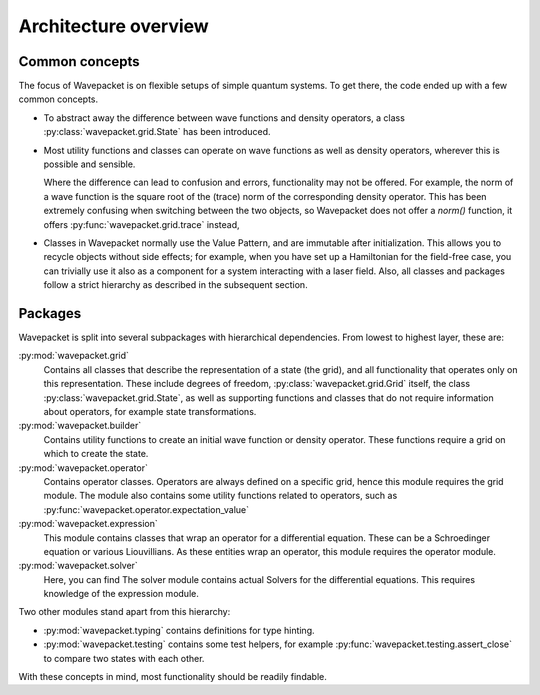 Architecture overview
=====================

Common concepts
---------------

The focus of Wavepacket is on flexible setups of simple quantum systems.
To get there, the code ended up with a few common concepts.

* To abstract away the difference between wave functions and density operators,
  a class :py:class:`wavepacket.grid.State` has been introduced.
* Most utility functions and classes can operate on wave functions as well as
  density operators, wherever this is possible and sensible.

  Where the difference can lead to confusion and errors, functionality may not be offered.
  For example, the norm of a wave function is the square root of the (trace)
  norm of the corresponding density operator. This has been extremely confusing
  when switching between the two objects, so Wavepacket does not offer a `norm()`
  function, it offers :py:func:`wavepacket.grid.trace` instead,
* Classes in Wavepacket normally use the Value Pattern, and are immutable after
  initialization. This allows you to recycle objects without side effects; for example,
  when you have set up a Hamiltonian for the field-free case, you can trivially use it
  also as a component for a system interacting with a laser field.
  Also, all classes and packages follow a strict hierarchy as described in the
  subsequent section.


Packages
--------

Wavepacket is split into several subpackages with hierarchical dependencies.
From lowest to highest layer, these are:

:py:mod:`wavepacket.grid`
    Contains all classes that describe the representation of a state (the grid),
    and all functionality that operates only on this representation. These include
    degrees of freedom, :py:class:`wavepacket.grid.Grid` itself, the class
    :py:class:`wavepacket.grid.State`, as well as supporting functions and classes
    that do not require information about operators, for example state transformations.

:py:mod:`wavepacket.builder`
    Contains utility functions to create an initial wave function or density operator.
    These functions require a grid on which to create the state.

:py:mod:`wavepacket.operator`
    Contains operator classes. Operators are always defined on a specific grid,
    hence this module requires the grid module. The module also contains some utility
    functions related to operators, such as :py:func:`wavepacket.operator.expectation_value`

:py:mod:`wavepacket.expression`
    This module contains classes that wrap an operator for a differential
    equation. These can be a Schroedinger equation or various Liouvillians.
    As these entities wrap an operator, this module requires the operator module.

:py:mod:`wavepacket.solver`
    Here, you can find The solver module contains actual Solvers for the differential equations.
    This requires knowledge of the expression module.


Two other modules stand apart from this hierarchy:

* :py:mod:`wavepacket.typing` contains definitions for type hinting.
* :py:mod:`wavepacket.testing` contains some test helpers,
  for example :py:func:`wavepacket.testing.assert_close` to compare two states with each other.

With these concepts in mind, most functionality should be readily findable.
